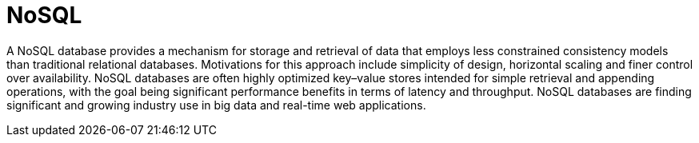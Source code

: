 ifdef::context[:parent-context: {context}]
[id="nosql_{context}"]
= NoSQL
:context: nosql

A NoSQL database provides a mechanism for storage and retrieval of data that
employs less constrained consistency models than traditional relational
databases. Motivations for this approach include simplicity of design,
horizontal scaling and finer control over availability. NoSQL databases are
often highly optimized key–value stores intended for simple retrieval and
appending operations, with the goal being significant performance benefits in
terms of latency and throughput. NoSQL databases are finding significant and
growing industry use in big data and real-time web applications.


ifdef::parent-context[:context: {parent-context}]
ifndef::parent-context[:!context:]
